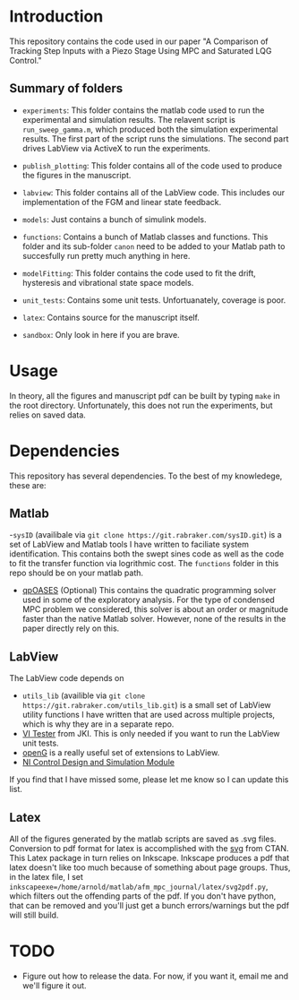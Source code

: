 * Introduction
This repository contains the code used in our paper "A Comparison of Tracking Step Inputs with a Piezo Stage Using MPC and Saturated LQG Control."

** Summary of folders

- ~experiments~: This folder contains the matlab code used to run the experimental and simulation results. The relavent script is ~run_sweep_gamma.m~, which produced both the simulation experimental results. The first part of the script runs the simulations. The second part drives LabView via ActiveX to run the experiments. 

- ~publish_plotting~: This folder contains all of the code used to produce the figures in the manuscript.

- ~labview~: This folder contains all of the LabView code. This includes our implementation of the FGM and linear state feedback.
- ~models~: Just contains a bunch of simulink models.
- ~functions~: Contains a bunch of Matlab classes and functions. This folder and its sub-folder ~canon~ need to be added to your Matlab path to succesfully run pretty much anything in here.
- ~modelFitting~: This folder contains the code used to fit the drift, hysteresis and vibrational state space models. 

- ~unit_tests~: Contains some unit tests. Unfortuanately, coverage is poor.
- ~latex~: Contains source for the manuscript itself.
- ~sandbox~: Only look in here if you are brave.
* Usage
In theory, all the figures and manuscript pdf can be built by typing ~make~ in the root directory. Unfortunately, this does not run the experiments, but relies on saved data.
* Dependencies
This repository has several dependencies. To the best of my knowledege, these are:

** Matlab
-~sysID~ (availibale via ~git clone https://git.rabraker.com/sysID.git~) is a set of LabView and Matlab tools I have written to faciliate system identification. This contains both the swept sines code as well as the code to fit the transfer function via logrithmic cost. The ~functions~ folder in this repo should be on your matlab path.

- [[https://projects.coin-or.org/qpOASES][qpOASES]] (Optional) This contains the quadratic programming solver used in some of the exploratory analysis. For the type of condensed MPC problem we considered, this solver is about an order or magnitude faster than the native Matlab solver. However, none of the results in the paper directly rely on this.
** LabView
The LabView code depends on
- ~utils_lib~ (availible via ~git clone https://git.rabraker.com/utils_lib.git~) is a small set of LabView utility functions I have written that are used across multiple projects, which is why they are in a separate repo. 
- [[https://github.com/JKISoftware/JKI-VI-Tester][VI Tester]] from JKI. This is only needed if you want to run the LabView unit tests.
- [[https://sourceforge.net/projects/opengtoolkit/][openG]] is a really useful set of extensions to LabView.
- [[http://www.ni.com/download/labview-control-design-and-simulation-module-2017/6715/en/][NI Control Design and Simulation Module]]
If you find that I have missed some, please let me know so I can update this list.

** Latex
All of the figures generated by the matlab scripts are saved as .svg files. Conversion to pdf format for latex is accomplished with the [[https://www.ctan.org/pkg/svg][svg]] from CTAN. This Latex package in turn relies on Inkscape. Inkscape produces a pdf that latex doesn't like too much because of something about page groups. Thus, in the latex file, I set ~inkscapeexe=/home/arnold/matlab/afm_mpc_journal/latex/svg2pdf.py~, which filters out the offending parts of the pdf. If you don't have python, that can be removed and you'll just get a bunch errors/warnings but the pdf will still build.

* TODO
- Figure out how to release the data. For now, if you want it, email me and we'll figure it out.
 

